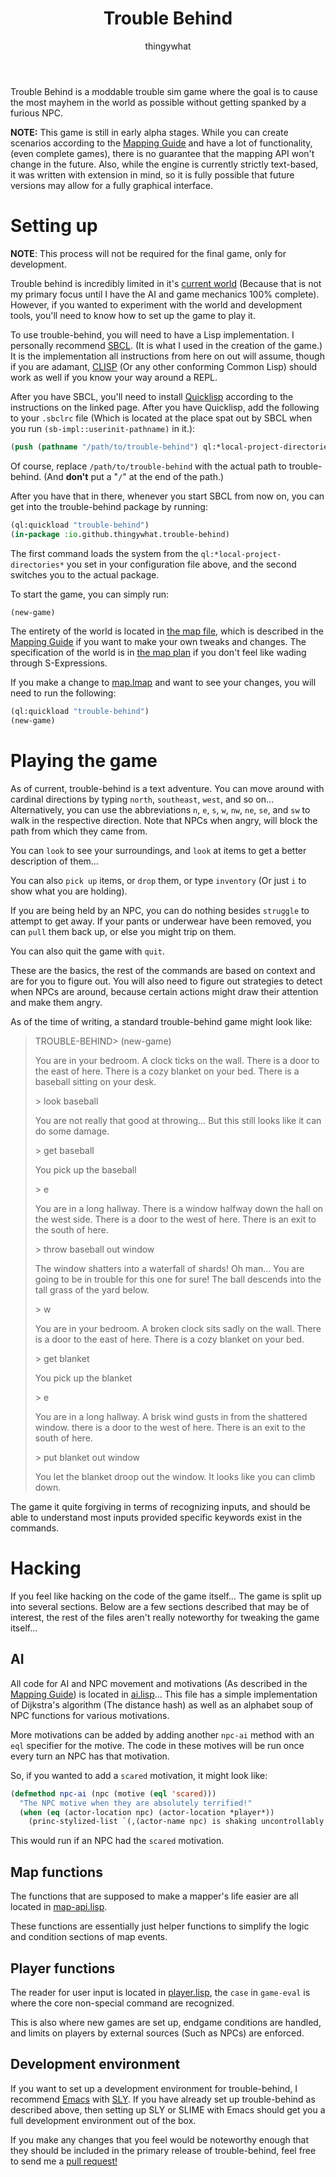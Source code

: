 #+TITLE:Trouble Behind
#+AUTHOR:thingywhat
:SETTINGS:
#+DRAWERS:SETTINGS
#+STARTUP:hidestars
:END:

Trouble Behind is a moddable trouble sim game where the goal is to
cause the most mayhem in the world as possible without getting
spanked by a furious NPC.

*NOTE:* This game is still in early alpha stages. While you can create
scenarios according to the [[./documentation/mapping-guide.org][Mapping Guide]] and have a lot of
functionality, (even complete games), there is no guarantee that the
mapping API won't change in the future. Also, while the engine is
currently strictly text-based, it was written with extension in mind,
so it is fully possible that future versions may allow for a fully
graphical interface.

* Setting up
#+BEGIN_NOTE
  *NOTE*: This process will not be required for the final game, only
   for development.
#+END_NOTE

Trouble behind is incredibly limited in it's [[./map.lmap][current world]] (Because
that is not my primary focus until I have the AI and game mechanics
100% complete). However, if you wanted to experiment with the world
and development tools, you'll need to know how to set up the game to
play it.

To use trouble-behind, you will need to have a Lisp implementation. I
personally recommend [[http://www.sbcl.org/][SBCL]]. (It is what I used in the creation of the
game.) It is the implementation all instructions from here on out will
assume, though if you are adamant, [[HTTP://sourceforge.net/projects/clisp/][CLISP]] (Or any other conforming
Common Lisp) should work as well if you know your way around a REPL.

After you have SBCL, you'll need to install [[https://www.quicklisp.org/beta/][Quicklisp]] according to the
instructions on the linked page. After you have Quicklisp, add the
following to your =.sbclrc= file (Which is located at the place spat
out by SBCL when you run ~(sb-impl::userinit-pathname)~ in it.):

#+BEGIN_SRC lisp
  (push (pathname "/path/to/trouble-behind") ql:*local-project-directories*)
#+END_SRC

Of course, replace =/path/to/trouble-behind= with the actual path to
trouble-behind. (And *don't* put a "=/=" at the end of the path.)

After you have that in there, whenever you start SBCL from now on, you
can get into the trouble-behind package by running:

#+BEGIN_SRC lisp
  (ql:quickload "trouble-behind")
  (in-package :io.github.thingywhat.trouble-behind)
#+END_SRC

The first command loads the system from the
=ql:*local-project-directories*= you set in your configuration file
above, and the second switches you to the actual package.

To start the game, you can simply run:
#+BEGIN_SRC lisp
  (new-game)
#+END_SRC

The entirety of the world is located in [[./map.lmap][the map file]], which is
described in the [[./documentation/mapping-guide.org][Mapping Guide]] if you want to make your own tweaks and
changes. The specification of the world is in [[./planning/map.org][the map plan]] if you
don't feel like wading through S-Expressions.

If you make a change to [[./map.lmap][map.lmap]] and want to see your changes, you
will need to run the following:

#+BEGIN_SRC lisp
  (ql:quickload "trouble-behind")
  (new-game)
#+END_SRC

* Playing the game
As of current, trouble-behind is a text adventure. You can move around
with cardinal directions by typing =north=, =southeast=, =west=, and
so on... Alternatively, you can use the abbreviations =n=, =e=, =s=,
=w=, =nw=, =ne=, =se=, and =sw= to walk in the respective
direction. Note that NPCs when angry, will block the path from which
they came from.

You can =look= to see your surroundings, and =look= at items to get a
better description of them...

You can also =pick up= items, or =drop= them, or type =inventory= (Or
just =i= to show what you are holding).

If you are being held by an NPC, you can do nothing besides =struggle=
to attempt to get away. If your pants or underwear have been removed,
you can =pull= them back up, or else you might trip on them.

You can also quit the game with =quit=.

These are the basics, the rest of the commands are based on context
and are for you to figure out. You will also need to figure out
strategies to detect when NPCs are around, because certain actions
might draw their attention and make them angry.

As of the time of writing, a standard trouble-behind game might look
like:

#+BEGIN_QUOTE
TROUBLE-BEHIND> (new-game)

You are in your bedroom. A clock ticks on the wall. There is a door to
the east of here. There is a cozy blanket on your bed. There is a
baseball sitting on your desk.

> look baseball

You are not really that good at throwing... But this still looks like
it can do some damage.

> get baseball

You pick up the baseball

> e

You are in a long hallway. There is a window halfway down the hall on
the west side. There is a door to the west of here. There is an exit
to the south of here.

> throw baseball out window

The window shatters into a waterfall of shards! Oh man... You are
going to be in trouble for this one for sure! The ball descends into
the tall grass of the yard below.

> w

You are in your bedroom. A broken clock sits sadly on the wall. There
is a door to the east of here. There is a cozy blanket on your bed.

> get blanket

You pick up the blanket

> e

You are in a long hallway. A brisk wind gusts in from the shattered
window.  there is a door to the west of here. There is an exit to the
south of here.

> put blanket out window

You let the blanket droop out the window. It looks like you can climb
down.
#+END_QUOTE

The game it quite forgiving in terms of recognizing inputs, and should
be able to understand most inputs provided specific keywords exist in
the commands.

* Hacking
If you feel like hacking on the code of the game itself... The game is
split up into several sections. Below are a few sections described
that may be of interest, the rest of the files aren't really
noteworthy for tweaking the game itself...

** AI
All code for AI and NPC movement and motivations (As described in the
[[./documentation/mapping-guide.org][Mapping Guide]]) is located in [[./game/ai.lisp][ai.lisp]]... This file has a simple
implementation of Dijkstra's algorithm (The distance hash) as well as
an alphabet soup of NPC functions for various motivations.

More motivations can be added by adding another =npc-ai= method with
an =eql= specifier for the motive. The code in these motives will be
run once every turn an NPC has that motivation.

So, if you wanted to add a =scared= motivation, it might look like:

#+BEGIN_SRC lisp
  (defmethod npc-ai (npc (motive (eql 'scared)))
    "The NPC motive when they are absolutely terrified!"
    (when (eq (actor-location npc) (actor-location *player*))
      (princ-stylized-list `(,(actor-name npc) is shaking uncontrollably!))))
#+END_SRC

This would run if an NPC had the =scared= motivation.

** Map functions
The functions that are supposed to make a mapper's life easier are all
located in [[./game/map-api.lisp][map-api.lisp]].

These functions are essentially just helper functions to simplify the
logic and condition sections of map events.

** Player functions
The reader for user input is located in [[./game/player.lisp][player.lisp]], the =case= in
=game-eval= is where the core non-special command are recognized.

This is also where new games are set up, endgame conditions are
handled, and limits on players by external sources (Such as NPCs) are
enforced.

** Development environment
If you want to set up a development environment for trouble-behind, I
recommend [[https://www.gnu.org/software/emacs/][Emacs]] with [[http://capitaomorte.github.io/sly/][SLY]]. If you have already set up trouble-behind as
described above, then setting up SLY or SLIME with Emacs should get
you a full development environment out of the box.

If you make any changes that you feel would be noteworthy enough that
they should be included in the primary release of trouble-behind, feel
free to send me a [[https://github.com/thingywhat/trouble-behind/pulls][pull request!]]
